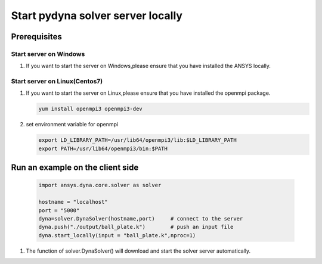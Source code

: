 Start pydyna solver server locally
~~~~~~~~~~~~~~~~~~~~~~~~~~~~~~~~~~

Prerequisites
*************

Start server on Windows
+++++++++++++++++++++++

#. If you want to start the server on Windows,please ensure that you have installed the ANSYS locally.

Start server on Linux(Centos7)
++++++++++++++++++++++++++++++

#. If you want to start the server on Linux,please ensure that you have installed the openmpi package.

   .. code:: bash

       yum install openmpi3 openmpi3-dev

#. set environment variable for openmpi

   .. code:: bash

       export LD_LIBRARY_PATH=/usr/lib64/openmpi3/lib:$LD_LIBRARY_PATH
       export PATH=/usr/lib64/openmpi3/bin:$PATH

Run an example on the client side
*********************************
 
   .. code:: bash

       import ansys.dyna.core.solver as solver

       hostname = "localhost"
       port = "5000"
       dyna=solver.DynaSolver(hostname,port)     # connect to the server
       dyna.push("./output/ball_plate.k")        # push an input file
       dyna.start_locally(input = "ball_plate.k",nproc=1) 

#. The function of solver.DynaSolver() will download and start the solver server automatically.